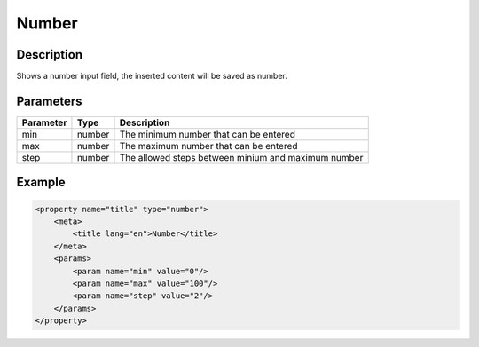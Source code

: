 Number
======

Description
-----------

Shows a number input field, the inserted content will be saved as number.

Parameters
----------

.. list-table::
    :header-rows: 1

    * - Parameter
      - Type
      - Description
    * - min
      - number
      - The minimum number that can be entered
    * - max
      - number
      - The maximum number that can be entered
    * - step
      - number
      - The allowed steps between minium and maximum number

Example
-------

.. code-block:: xml

    <property name="title" type="number">
        <meta>
            <title lang="en">Number</title>
        </meta>
        <params>
            <param name="min" value="0"/>
            <param name="max" value="100"/>
            <param name="step" value="2"/>
        </params>
    </property>

